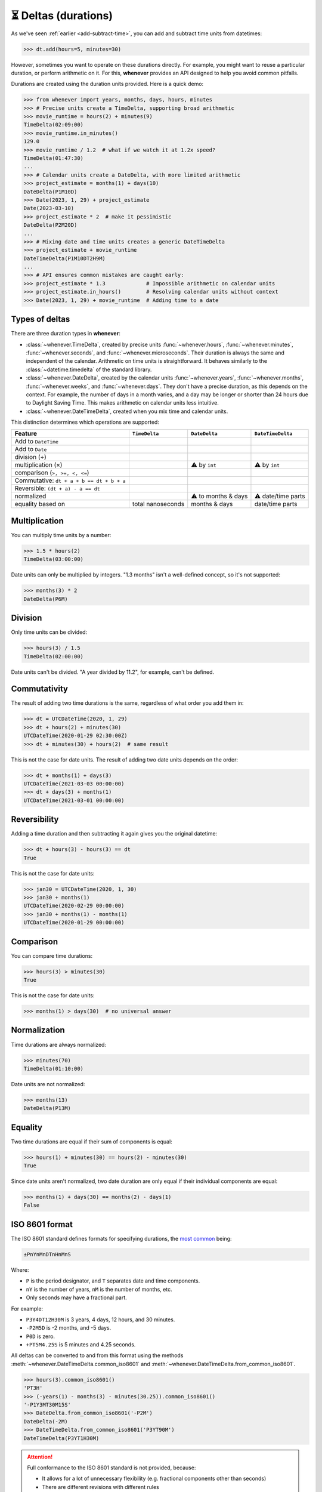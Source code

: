 .. _durations:

⏳ Deltas (durations)
=====================

As we've seen :ref:`earlier <add-subtract-time>`, you can add and subtract
time units from datetimes:

>>> dt.add(hours=5, minutes=30)

However, sometimes you want to operate on these durations directly.
For example, you might want to reuse a particular duration,
or perform arithmetic on it.
For this, **whenever** provides an API
designed to help you avoid common pitfalls.

Durations are created using the duration units provided.
Here is a quick demo:

>>> from whenever import years, months, days, hours, minutes
>>> # Precise units create a TimeDelta, supporting broad arithmetic
>>> movie_runtime = hours(2) + minutes(9)
TimeDelta(02:09:00)
>>> movie_runtime.in_minutes()
129.0
>>> movie_runtime / 1.2  # what if we watch it at 1.2x speed?
TimeDelta(01:47:30)
...
>>> # Calendar units create a DateDelta, with more limited arithmetic
>>> project_estimate = months(1) + days(10)
DateDelta(P1M10D)
>>> Date(2023, 1, 29) + project_estimate
Date(2023-03-10)
>>> project_estimate * 2  # make it pessimistic
DateDelta(P2M20D)
...
>>> # Mixing date and time units creates a generic DateTimeDelta
>>> project_estimate + movie_runtime
DateTimeDelta(P1M10DT2H9M)
...
>>> # API ensures common mistakes are caught early:
>>> project_estimate * 1.3             # Impossible arithmetic on calendar units
>>> project_estimate.in_hours()        # Resolving calendar units without context
>>> Date(2023, 1, 29) + movie_runtime  # Adding time to a date

Types of deltas
---------------

There are three duration types in **whenever**:

-  :class:`~whenever.TimeDelta`, created by precise units
   :func:`~whenever.hours`, :func:`~whenever.minutes`, :func:`~whenever.seconds`,
   and :func:`~whenever.microseconds`.
   Their duration is always the same and independent of the calendar.
   Arithmetic on time units is straightforward.
   It behaves similarly to the :class:`~datetime.timedelta`
   of the standard library.

-  :class:`~whenever.DateDelta`, created by the calendar units
   :func:`~whenever.years`, :func:`~whenever.months`, :func:`~whenever.weeks`,
   and :func:`~whenever.days`.
   They don't have a precise duration, as this depends on the context.
   For example, the number of days in a month varies, and a day may be
   longer or shorter than 24 hours due to Daylight Saving Time.
   This makes arithmetic on calendar units less intuitive.

-  :class:`~whenever.DateTimeDelta`, created when you mix
   time and calendar units.

This distinction determines which operations are supported:

+------------------------------+-------------------+--------------------+--------------------+
| Feature                      | ``TimeDelta``     | ``DateDelta``      | ``DateTimeDelta``  |
+==============================+===================+====================+====================+
| Add to ``DateTime``          | .. centered:: ✅  | .. centered:: ✅   | .. centered:: ✅   |
+------------------------------+-------------------+--------------------+--------------------+
| Add to ``Date``              | .. centered:: ❌  | .. centered:: ✅   | .. centered:: ❌   |
+------------------------------+-------------------+--------------------+--------------------+
| division (÷)                 | .. centered:: ✅  | .. centered:: ❌   | .. centered:: ❌   |
+------------------------------+-------------------+--------------------+--------------------+
| multiplication (×)           | .. centered:: ✅  | ⚠️  by             | ⚠️  by             |
|                              |                   | ``int``            | ``int``            |
+------------------------------+-------------------+--------------------+--------------------+
| comparison (``>, >=, <, <=``)| .. centered:: ✅  | .. centered:: ❌   | .. centered:: ❌   |
+------------------------------+-------------------+--------------------+--------------------+
| Commutative:                 |                   |                    |                    |
| ``dt + a + b == dt + b + a`` | .. centered:: ✅  | .. centered:: ❌   | .. centered:: ❌   |
+------------------------------+-------------------+--------------------+--------------------+
| Reversible:                  |                   |                    |                    |
| ``(dt + a) - a == dt``       | .. centered:: ✅  | .. centered:: ❌   | .. centered:: ❌   |
+------------------------------+-------------------+--------------------+--------------------+
| normalized                   | .. centered:: ✅  | ⚠️ to months & days| ⚠️  date/time parts|
+------------------------------+-------------------+--------------------+--------------------+
| equality based on            | total nanoseconds | months & days      | date/time parts    |
|                              |                   |                    |                    |
+------------------------------+-------------------+--------------------+--------------------+

Multiplication
--------------

You can multiply time units by a number:

>>> 1.5 * hours(2)
TimeDelta(03:00:00)

Date units can only be multiplied by integers.
"1.3 months" isn't a well-defined concept, so it's not supported:

>>> months(3) * 2
DateDelta(P6M)

Division
--------

Only time units can be divided:

>>> hours(3) / 1.5
TimeDelta(02:00:00)

Date units can't be divided. "A year divided by 11.2", for example, can't be defined.

Commutativity
-------------

The result of adding two time durations is the same, regardless of what order you add them in:

>>> dt = UTCDateTime(2020, 1, 29)
>>> dt + hours(2) + minutes(30)
UTCDateTime(2020-01-29 02:30:00Z)
>>> dt + minutes(30) + hours(2)  # same result

This is not the case for date units. The result of adding two date units depends on the order:

>>> dt + months(1) + days(3)
UTCDateTime(2021-03-03 00:00:00)
>>> dt + days(3) + months(1)
UTCDateTime(2021-03-01 00:00:00)

Reversibility
-------------

Adding a time duration and then subtracting it again gives you the original datetime:

>>> dt + hours(3) - hours(3) == dt
True

This is not the case for date units:

>>> jan30 = UTCDateTime(2020, 1, 30)
>>> jan30 + months(1)
UTCDateTime(2020-02-29 00:00:00)
>>> jan30 + months(1) - months(1)
UTCDateTime(2020-01-29 00:00:00)

Comparison
----------

You can compare time durations:

>>> hours(3) > minutes(30)
True

This is not the case for date units:

>>> months(1) > days(30)  # no universal answer

Normalization
-------------

Time durations are always normalized:

>>> minutes(70)
TimeDelta(01:10:00)

Date units are not normalized:

>>> months(13)
DateDelta(P13M)

Equality
--------

Two time durations are equal if their sum of components is equal:

>>> hours(1) + minutes(30) == hours(2) - minutes(30)
True

Since date units aren't normalized, two date duration are only
equal if their individual components are equal:

>>> months(1) + days(30) == months(2) - days(1)
False

.. _iso8601-durations:

ISO 8601 format
---------------

The ISO 8601 standard defines formats for specifying durations,
the `most common <https://en.wikipedia.org/wiki/ISO_8601#Durations>`_ being:

.. code-block:: none

   ±PnYnMnDTnHnMnS

Where:

- ``P`` is the period designator, and ``T`` separates date and time components.
- ``nY`` is the number of years, ``nM`` is the number of months, etc.
- Only seconds may have a fractional part.


For example:

- ``P3Y4DT12H30M`` is 3 years, 4 days, 12 hours, and 30 minutes.
- ``-P2M5D`` is -2 months, and -5 days.
- ``P0D`` is zero.
- ``+PT5M4.25S`` is 5 minutes and 4.25 seconds.

All deltas can be converted to and from this format using the methods
:meth:`~whenever.DateTimeDelta.common_iso8601`
and :meth:`~whenever.DateTimeDelta.from_common_iso8601`.

>>> hours(3).common_iso8601()
'PT3H'
>>> (-years(1) - months(3) - minutes(30.25)).common_iso8601()
'-P1Y3MT30M15S'
>>> DateDelta.from_common_iso8601('-P2M')
DateDelta(-2M)
>>> DateTimeDelta.from_common_iso8601('P3YT90M')
DateTimeDelta(P3YT1H30M)

.. attention::

   Full conformance to the ISO 8601 standard is not provided, because:

   - It allows for a lot of unnecessary flexibility
     (e.g. fractional components other than seconds)
   - There are different revisions with different rules
   - The full specification is not freely available

   Supporting a commonly used subset is more practical.
   This is also what established libraries such as java.time and Nodatime do.
